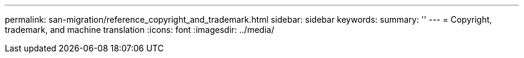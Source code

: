 ---
permalink: san-migration/reference_copyright_and_trademark.html
sidebar: sidebar
keywords: 
summary: ''
---
= Copyright, trademark, and machine translation
:icons: font
:imagesdir: ../media/
